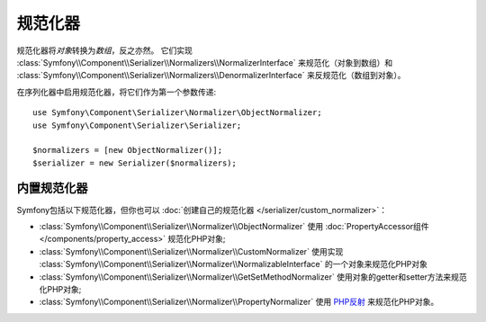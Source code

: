 .. index::
   single: Serializer, Normalizers

规范化器
===========

规范化器将\ *对象*\转换为\ *数组*\，反之亦然。
它们实现 :class:`Symfony\\Component\\Serializer\\Normalizers\\NormalizerInterface` 来规范化（对象到数组）和
:class:`Symfony\\Component\\Serializer\\Normalizers\\DenormalizerInterface` 来反规范化（数组到对象）。

在序列化器中启用规范化器，将它们作为第一个参数传递::

    use Symfony\Component\Serializer\Normalizer\ObjectNormalizer;
    use Symfony\Component\Serializer\Serializer;

    $normalizers = [new ObjectNormalizer()];
    $serializer = new Serializer($normalizers);

内置规范化器
--------------------

Symfony包括以下规范化器，但你也可以 :doc:`创建自己的规范化器 </serializer/custom_normalizer>`：

* :class:`Symfony\\Component\\Serializer\\Normalizer\\ObjectNormalizer` 使用
  :doc:`PropertyAccessor组件 </components/property_access>` 规范化PHP对象;
* :class:`Symfony\\Component\\Serializer\\Normalizer\\CustomNormalizer` 使用实现
  :class:`Symfony\\Component\\Serializer\\Normalizer\\NormalizableInterface`
  的一个对象来规范化PHP对象
* :class:`Symfony\\Component\\Serializer\\Normalizer\\GetSetMethodNormalizer`
  使用对象的getter和setter方法来规范化PHP对象;
* :class:`Symfony\\Component\\Serializer\\Normalizer\\PropertyNormalizer` 使用
  `PHP反射`_ 来规范化PHP对象。

.. _`PHP反射`: https://php.net/manual/en/book.reflection.php
